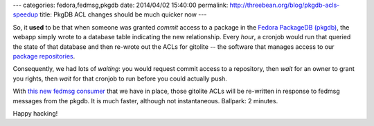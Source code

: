 ---
categories: fedora,fedmsg,pkgdb
date: 2014/04/02 15:40:00
permalink: http://threebean.org/blog/pkgdb-acls-speedup
title: PkgDB ACL changes should be much quicker now
---

So, it **used** to be that when someone was granted *commit* access to a
package in the `Fedora PackageDB (pkgdb) <https://admin.fedoraproject.org>`_,
the webapp simply wrote to a database table indicating the new relationship.
Every *hour*, a cronjob would run that queried the state of that database and
then re-wrote out the ACLs for gitolite -- the software that manages access to
our `package repositories <http://pkgs.fedoraproject.org>`_.

Consequently, we had lots of *waiting*: you would request commit access to a
repository, then *wait* for an owner to grant you rights, then *wait* for that
cronjob to run before you could actually push.

With `this new fedmsg consumer
<https://github.com/fedora-infra/fedmsg-genacls/blob/develop/fedmsg_genacls.py>`_
that we have in place, those gitolite ACLs will be re-written in response to
fedmsg messages from the pkgdb.  It is much faster, although not instantaneous.
Ballpark: 2 minutes.

Happy hacking!
